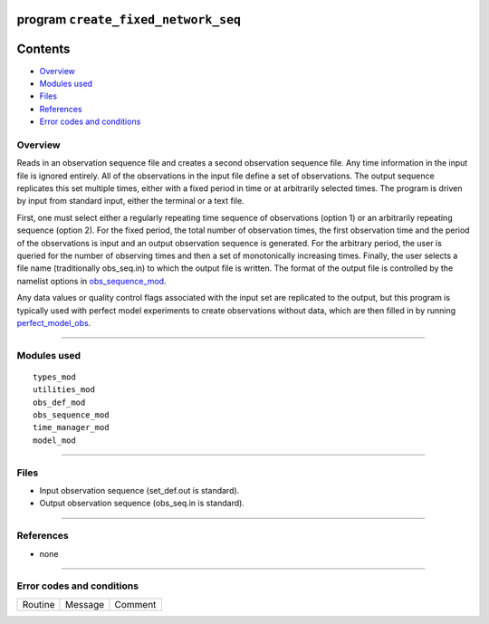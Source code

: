 program ``create_fixed_network_seq``
====================================

Contents
========

-  `Overview <#overview>`__
-  `Modules used <#modules_used>`__
-  `Files <#files>`__
-  `References <#references>`__
-  `Error codes and conditions <#error_codes_and_conditions>`__

Overview
--------

Reads in an observation sequence file and creates a second observation sequence file. Any time information in the input
file is ignored entirely. All of the observations in the input file define a set of observations. The output sequence
replicates this set multiple times, either with a fixed period in time or at arbitrarily selected times. The program is
driven by input from standard input, either the terminal or a text file.

First, one must select either a regularly repeating time sequence of observations (option 1) or an arbitrarily repeating
sequence (option 2). For the fixed period, the total number of observation times, the first observation time and the
period of the observations is input and an output observation sequence is generated. For the arbitrary period, the user
is queried for the number of observing times and then a set of monotonically increasing times. Finally, the user selects
a file name (traditionally obs_seq.in) to which the output file is written. The format of the output file is controlled
by the namelist options in
`obs_sequence_mod </assimilation_code/modules/observations/obs_sequence_mod.html#Namelist>`__.

Any data values or quality control flags associated with the input set are replicated to the output, but this program is
typically used with perfect model experiments to create observations without data, which are then filled in by running
`perfect_model_obs </assimilation_code/programs/perfect_model_obs/perfect_model_obs.html>`__.

--------------

.. _modules_used:

Modules used
------------

::

   types_mod
   utilities_mod
   obs_def_mod
   obs_sequence_mod
   time_manager_mod
   model_mod

--------------

Files
-----

-  Input observation sequence (set_def.out is standard).
-  Output observation sequence (obs_seq.in is standard).

--------------

References
----------

-  none

--------------

.. _error_codes_and_conditions:

Error codes and conditions
--------------------------

.. container:: errors

   ======= ======= =======
   Routine Message Comment
   ======= ======= =======
                    
   ======= ======= =======
